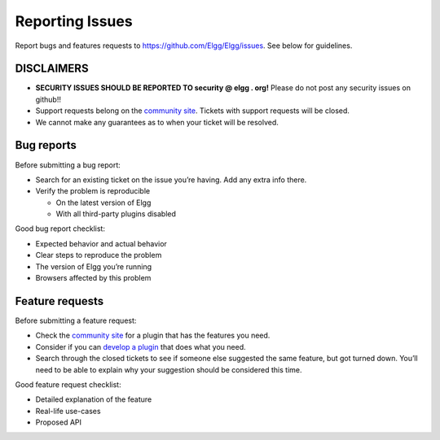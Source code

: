 Reporting Issues
================

Report bugs and features requests to https://github.com/Elgg/Elgg/issues.
See below for guidelines.

DISCLAIMERS
-----------

-  **SECURITY ISSUES SHOULD BE REPORTED TO security @ elgg . org!**
   Please do not post any security issues on github!!
-  Support requests belong on the `community site`_.
   Tickets with support requests will be closed.
-  We cannot make any guarantees as to when your ticket will be resolved.

Bug reports
-----------

Before submitting a bug report:

-  Search for an existing ticket on the issue you’re having. Add any
   extra info there.
-  Verify the problem is reproducible
   
   -  On the latest version of Elgg
   -  With all third-party plugins disabled

Good bug report checklist:

-  Expected behavior and actual behavior
-  Clear steps to reproduce the problem
-  The version of Elgg you’re running
-  Browsers affected by this problem

Feature requests
----------------

Before submitting a feature request:

-  Check the `community site`_ for a plugin that has the features you
   need.
-  Consider if you can `develop a plugin`_ that does what you need.
-  Search through the closed tickets to see if someone else suggested
   the same feature, but got turned down. You’ll need to be able to
   explain why your suggestion should be considered this time.

Good feature request checklist:

-  Detailed explanation of the feature
-  Real-life use-cases
-  Proposed API

.. _community site: http://community.elgg.org
.. _develop a plugin: http://docs.elgg.org/wiki/Plugin_development